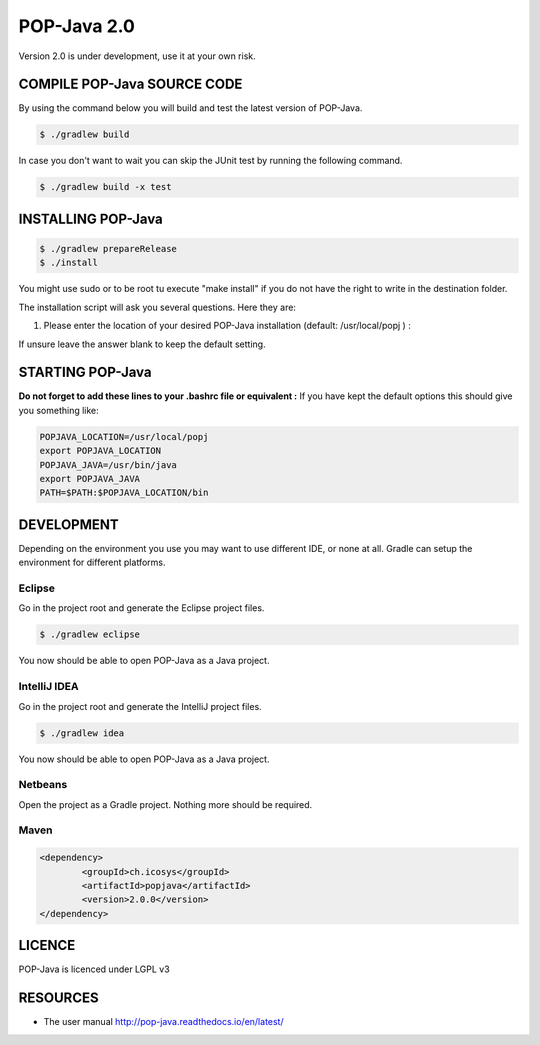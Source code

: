 POP-Java 2.0
============

Version 2.0 is under development, use it at your own risk.

COMPILE POP-Java SOURCE CODE
----------------------------

By using the command below you will build and test the latest version of POP-Java.

.. code::

  $ ./gradlew build
  
In case you don't want to wait you can skip the JUnit test by running the following command.

.. code::

  $ ./gradlew build -x test


INSTALLING POP-Java
-------------------

.. code::

  $ ./gradlew prepareRelease
  $ ./install

You might use sudo or to be root tu execute "make install" if you do not have the right to write in the destination folder.

The installation script will ask you several questions. Here they are:

1. Please enter the location of your desired POP-Java installation (default: /usr/local/popj ) :

If unsure leave the answer blank to keep the default setting.

STARTING POP-Java
-----------------

**Do not forget to add these lines to your .bashrc file or equivalent :**
If you have kept the default options this should give you something like:

.. code::
  
  POPJAVA_LOCATION=/usr/local/popj
  export POPJAVA_LOCATION
  POPJAVA_JAVA=/usr/bin/java
  export POPJAVA_JAVA
  PATH=$PATH:$POPJAVA_LOCATION/bin
  
DEVELOPMENT
-----------

Depending on the environment you use you may want to use different IDE, or none at all.
Gradle can setup the environment for different platforms.

Eclipse
~~~~~~~

Go in the project root and generate the Eclipse project files.

.. code::

  $ ./gradlew eclipse
  
You now should be able to open POP-Java as a Java project.

IntelliJ IDEA
~~~~~~~~~~~~~

Go in the project root and generate the IntelliJ project files.

.. code::

  $ ./gradlew idea
  
You now should be able to open POP-Java as a Java project.

Netbeans
~~~~~~~~

Open the project as a Gradle project. Nothing more should be required.

Maven
~~~~~

.. code::

	<dependency>
		<groupId>ch.icosys</groupId>
		<artifactId>popjava</artifactId>
		<version>2.0.0</version>
	</dependency>

LICENCE
-------
POP-Java is licenced under LGPL v3

RESOURCES
---------
* The user manual `<http://pop-java.readthedocs.io/en/latest/>`_

